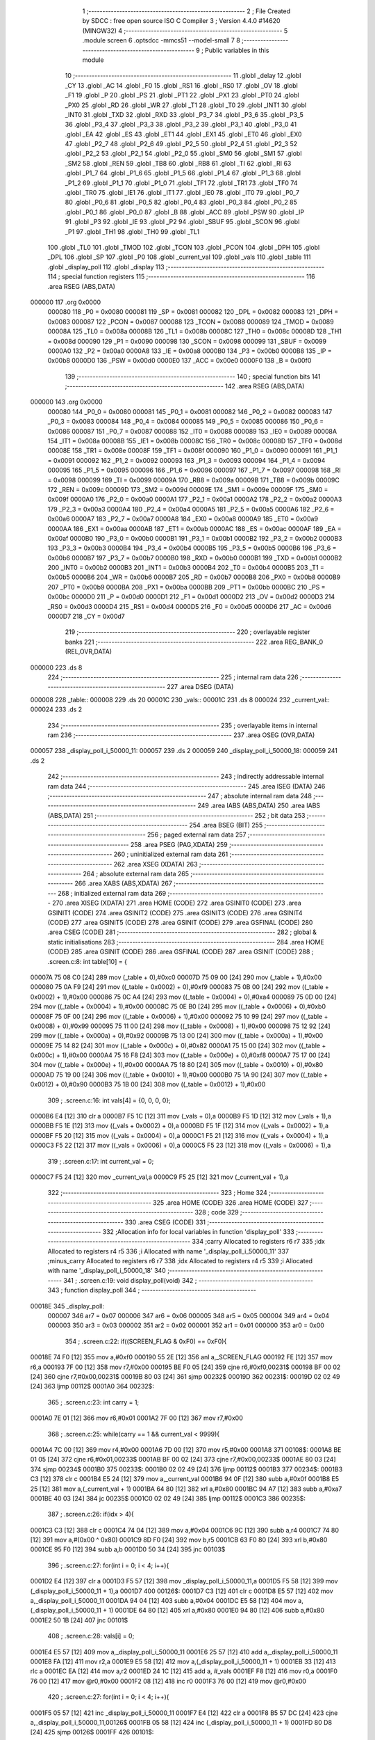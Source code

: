                                       1 ;--------------------------------------------------------
                                      2 ; File Created by SDCC : free open source ISO C Compiler 
                                      3 ; Version 4.4.0 #14620 (MINGW32)
                                      4 ;--------------------------------------------------------
                                      5 	.module screen
                                      6 	.optsdcc -mmcs51 --model-small
                                      7 	
                                      8 ;--------------------------------------------------------
                                      9 ; Public variables in this module
                                     10 ;--------------------------------------------------------
                                     11 	.globl _delay
                                     12 	.globl _CY
                                     13 	.globl _AC
                                     14 	.globl _F0
                                     15 	.globl _RS1
                                     16 	.globl _RS0
                                     17 	.globl _OV
                                     18 	.globl _F1
                                     19 	.globl _P
                                     20 	.globl _PS
                                     21 	.globl _PT1
                                     22 	.globl _PX1
                                     23 	.globl _PT0
                                     24 	.globl _PX0
                                     25 	.globl _RD
                                     26 	.globl _WR
                                     27 	.globl _T1
                                     28 	.globl _T0
                                     29 	.globl _INT1
                                     30 	.globl _INT0
                                     31 	.globl _TXD
                                     32 	.globl _RXD
                                     33 	.globl _P3_7
                                     34 	.globl _P3_6
                                     35 	.globl _P3_5
                                     36 	.globl _P3_4
                                     37 	.globl _P3_3
                                     38 	.globl _P3_2
                                     39 	.globl _P3_1
                                     40 	.globl _P3_0
                                     41 	.globl _EA
                                     42 	.globl _ES
                                     43 	.globl _ET1
                                     44 	.globl _EX1
                                     45 	.globl _ET0
                                     46 	.globl _EX0
                                     47 	.globl _P2_7
                                     48 	.globl _P2_6
                                     49 	.globl _P2_5
                                     50 	.globl _P2_4
                                     51 	.globl _P2_3
                                     52 	.globl _P2_2
                                     53 	.globl _P2_1
                                     54 	.globl _P2_0
                                     55 	.globl _SM0
                                     56 	.globl _SM1
                                     57 	.globl _SM2
                                     58 	.globl _REN
                                     59 	.globl _TB8
                                     60 	.globl _RB8
                                     61 	.globl _TI
                                     62 	.globl _RI
                                     63 	.globl _P1_7
                                     64 	.globl _P1_6
                                     65 	.globl _P1_5
                                     66 	.globl _P1_4
                                     67 	.globl _P1_3
                                     68 	.globl _P1_2
                                     69 	.globl _P1_1
                                     70 	.globl _P1_0
                                     71 	.globl _TF1
                                     72 	.globl _TR1
                                     73 	.globl _TF0
                                     74 	.globl _TR0
                                     75 	.globl _IE1
                                     76 	.globl _IT1
                                     77 	.globl _IE0
                                     78 	.globl _IT0
                                     79 	.globl _P0_7
                                     80 	.globl _P0_6
                                     81 	.globl _P0_5
                                     82 	.globl _P0_4
                                     83 	.globl _P0_3
                                     84 	.globl _P0_2
                                     85 	.globl _P0_1
                                     86 	.globl _P0_0
                                     87 	.globl _B
                                     88 	.globl _ACC
                                     89 	.globl _PSW
                                     90 	.globl _IP
                                     91 	.globl _P3
                                     92 	.globl _IE
                                     93 	.globl _P2
                                     94 	.globl _SBUF
                                     95 	.globl _SCON
                                     96 	.globl _P1
                                     97 	.globl _TH1
                                     98 	.globl _TH0
                                     99 	.globl _TL1
                                    100 	.globl _TL0
                                    101 	.globl _TMOD
                                    102 	.globl _TCON
                                    103 	.globl _PCON
                                    104 	.globl _DPH
                                    105 	.globl _DPL
                                    106 	.globl _SP
                                    107 	.globl _P0
                                    108 	.globl _current_val
                                    109 	.globl _vals
                                    110 	.globl _table
                                    111 	.globl _display_poll
                                    112 	.globl _display
                                    113 ;--------------------------------------------------------
                                    114 ; special function registers
                                    115 ;--------------------------------------------------------
                                    116 	.area RSEG    (ABS,DATA)
      000000                        117 	.org 0x0000
                           000080   118 _P0	=	0x0080
                           000081   119 _SP	=	0x0081
                           000082   120 _DPL	=	0x0082
                           000083   121 _DPH	=	0x0083
                           000087   122 _PCON	=	0x0087
                           000088   123 _TCON	=	0x0088
                           000089   124 _TMOD	=	0x0089
                           00008A   125 _TL0	=	0x008a
                           00008B   126 _TL1	=	0x008b
                           00008C   127 _TH0	=	0x008c
                           00008D   128 _TH1	=	0x008d
                           000090   129 _P1	=	0x0090
                           000098   130 _SCON	=	0x0098
                           000099   131 _SBUF	=	0x0099
                           0000A0   132 _P2	=	0x00a0
                           0000A8   133 _IE	=	0x00a8
                           0000B0   134 _P3	=	0x00b0
                           0000B8   135 _IP	=	0x00b8
                           0000D0   136 _PSW	=	0x00d0
                           0000E0   137 _ACC	=	0x00e0
                           0000F0   138 _B	=	0x00f0
                                    139 ;--------------------------------------------------------
                                    140 ; special function bits
                                    141 ;--------------------------------------------------------
                                    142 	.area RSEG    (ABS,DATA)
      000000                        143 	.org 0x0000
                           000080   144 _P0_0	=	0x0080
                           000081   145 _P0_1	=	0x0081
                           000082   146 _P0_2	=	0x0082
                           000083   147 _P0_3	=	0x0083
                           000084   148 _P0_4	=	0x0084
                           000085   149 _P0_5	=	0x0085
                           000086   150 _P0_6	=	0x0086
                           000087   151 _P0_7	=	0x0087
                           000088   152 _IT0	=	0x0088
                           000089   153 _IE0	=	0x0089
                           00008A   154 _IT1	=	0x008a
                           00008B   155 _IE1	=	0x008b
                           00008C   156 _TR0	=	0x008c
                           00008D   157 _TF0	=	0x008d
                           00008E   158 _TR1	=	0x008e
                           00008F   159 _TF1	=	0x008f
                           000090   160 _P1_0	=	0x0090
                           000091   161 _P1_1	=	0x0091
                           000092   162 _P1_2	=	0x0092
                           000093   163 _P1_3	=	0x0093
                           000094   164 _P1_4	=	0x0094
                           000095   165 _P1_5	=	0x0095
                           000096   166 _P1_6	=	0x0096
                           000097   167 _P1_7	=	0x0097
                           000098   168 _RI	=	0x0098
                           000099   169 _TI	=	0x0099
                           00009A   170 _RB8	=	0x009a
                           00009B   171 _TB8	=	0x009b
                           00009C   172 _REN	=	0x009c
                           00009D   173 _SM2	=	0x009d
                           00009E   174 _SM1	=	0x009e
                           00009F   175 _SM0	=	0x009f
                           0000A0   176 _P2_0	=	0x00a0
                           0000A1   177 _P2_1	=	0x00a1
                           0000A2   178 _P2_2	=	0x00a2
                           0000A3   179 _P2_3	=	0x00a3
                           0000A4   180 _P2_4	=	0x00a4
                           0000A5   181 _P2_5	=	0x00a5
                           0000A6   182 _P2_6	=	0x00a6
                           0000A7   183 _P2_7	=	0x00a7
                           0000A8   184 _EX0	=	0x00a8
                           0000A9   185 _ET0	=	0x00a9
                           0000AA   186 _EX1	=	0x00aa
                           0000AB   187 _ET1	=	0x00ab
                           0000AC   188 _ES	=	0x00ac
                           0000AF   189 _EA	=	0x00af
                           0000B0   190 _P3_0	=	0x00b0
                           0000B1   191 _P3_1	=	0x00b1
                           0000B2   192 _P3_2	=	0x00b2
                           0000B3   193 _P3_3	=	0x00b3
                           0000B4   194 _P3_4	=	0x00b4
                           0000B5   195 _P3_5	=	0x00b5
                           0000B6   196 _P3_6	=	0x00b6
                           0000B7   197 _P3_7	=	0x00b7
                           0000B0   198 _RXD	=	0x00b0
                           0000B1   199 _TXD	=	0x00b1
                           0000B2   200 _INT0	=	0x00b2
                           0000B3   201 _INT1	=	0x00b3
                           0000B4   202 _T0	=	0x00b4
                           0000B5   203 _T1	=	0x00b5
                           0000B6   204 _WR	=	0x00b6
                           0000B7   205 _RD	=	0x00b7
                           0000B8   206 _PX0	=	0x00b8
                           0000B9   207 _PT0	=	0x00b9
                           0000BA   208 _PX1	=	0x00ba
                           0000BB   209 _PT1	=	0x00bb
                           0000BC   210 _PS	=	0x00bc
                           0000D0   211 _P	=	0x00d0
                           0000D1   212 _F1	=	0x00d1
                           0000D2   213 _OV	=	0x00d2
                           0000D3   214 _RS0	=	0x00d3
                           0000D4   215 _RS1	=	0x00d4
                           0000D5   216 _F0	=	0x00d5
                           0000D6   217 _AC	=	0x00d6
                           0000D7   218 _CY	=	0x00d7
                                    219 ;--------------------------------------------------------
                                    220 ; overlayable register banks
                                    221 ;--------------------------------------------------------
                                    222 	.area REG_BANK_0	(REL,OVR,DATA)
      000000                        223 	.ds 8
                                    224 ;--------------------------------------------------------
                                    225 ; internal ram data
                                    226 ;--------------------------------------------------------
                                    227 	.area DSEG    (DATA)
      000008                        228 _table::
      000008                        229 	.ds 20
      00001C                        230 _vals::
      00001C                        231 	.ds 8
      000024                        232 _current_val::
      000024                        233 	.ds 2
                                    234 ;--------------------------------------------------------
                                    235 ; overlayable items in internal ram
                                    236 ;--------------------------------------------------------
                                    237 	.area	OSEG    (OVR,DATA)
      000057                        238 _display_poll_i_50000_11:
      000057                        239 	.ds 2
      000059                        240 _display_poll_i_50000_18:
      000059                        241 	.ds 2
                                    242 ;--------------------------------------------------------
                                    243 ; indirectly addressable internal ram data
                                    244 ;--------------------------------------------------------
                                    245 	.area ISEG    (DATA)
                                    246 ;--------------------------------------------------------
                                    247 ; absolute internal ram data
                                    248 ;--------------------------------------------------------
                                    249 	.area IABS    (ABS,DATA)
                                    250 	.area IABS    (ABS,DATA)
                                    251 ;--------------------------------------------------------
                                    252 ; bit data
                                    253 ;--------------------------------------------------------
                                    254 	.area BSEG    (BIT)
                                    255 ;--------------------------------------------------------
                                    256 ; paged external ram data
                                    257 ;--------------------------------------------------------
                                    258 	.area PSEG    (PAG,XDATA)
                                    259 ;--------------------------------------------------------
                                    260 ; uninitialized external ram data
                                    261 ;--------------------------------------------------------
                                    262 	.area XSEG    (XDATA)
                                    263 ;--------------------------------------------------------
                                    264 ; absolute external ram data
                                    265 ;--------------------------------------------------------
                                    266 	.area XABS    (ABS,XDATA)
                                    267 ;--------------------------------------------------------
                                    268 ; initialized external ram data
                                    269 ;--------------------------------------------------------
                                    270 	.area XISEG   (XDATA)
                                    271 	.area HOME    (CODE)
                                    272 	.area GSINIT0 (CODE)
                                    273 	.area GSINIT1 (CODE)
                                    274 	.area GSINIT2 (CODE)
                                    275 	.area GSINIT3 (CODE)
                                    276 	.area GSINIT4 (CODE)
                                    277 	.area GSINIT5 (CODE)
                                    278 	.area GSINIT  (CODE)
                                    279 	.area GSFINAL (CODE)
                                    280 	.area CSEG    (CODE)
                                    281 ;--------------------------------------------------------
                                    282 ; global & static initialisations
                                    283 ;--------------------------------------------------------
                                    284 	.area HOME    (CODE)
                                    285 	.area GSINIT  (CODE)
                                    286 	.area GSFINAL (CODE)
                                    287 	.area GSINIT  (CODE)
                                    288 ;	.\screen.c:8: int table[10] = { 
      00007A 75 08 C0         [24]  289 	mov	(_table + 0),#0xc0
      00007D 75 09 00         [24]  290 	mov	(_table + 1),#0x00
      000080 75 0A F9         [24]  291 	mov	((_table + 0x0002) + 0),#0xf9
      000083 75 0B 00         [24]  292 	mov	((_table + 0x0002) + 1),#0x00
      000086 75 0C A4         [24]  293 	mov	((_table + 0x0004) + 0),#0xa4
      000089 75 0D 00         [24]  294 	mov	((_table + 0x0004) + 1),#0x00
      00008C 75 0E B0         [24]  295 	mov	((_table + 0x0006) + 0),#0xb0
      00008F 75 0F 00         [24]  296 	mov	((_table + 0x0006) + 1),#0x00
      000092 75 10 99         [24]  297 	mov	((_table + 0x0008) + 0),#0x99
      000095 75 11 00         [24]  298 	mov	((_table + 0x0008) + 1),#0x00
      000098 75 12 92         [24]  299 	mov	((_table + 0x000a) + 0),#0x92
      00009B 75 13 00         [24]  300 	mov	((_table + 0x000a) + 1),#0x00
      00009E 75 14 82         [24]  301 	mov	((_table + 0x000c) + 0),#0x82
      0000A1 75 15 00         [24]  302 	mov	((_table + 0x000c) + 1),#0x00
      0000A4 75 16 F8         [24]  303 	mov	((_table + 0x000e) + 0),#0xf8
      0000A7 75 17 00         [24]  304 	mov	((_table + 0x000e) + 1),#0x00
      0000AA 75 18 80         [24]  305 	mov	((_table + 0x0010) + 0),#0x80
      0000AD 75 19 00         [24]  306 	mov	((_table + 0x0010) + 1),#0x00
      0000B0 75 1A 90         [24]  307 	mov	((_table + 0x0012) + 0),#0x90
      0000B3 75 1B 00         [24]  308 	mov	((_table + 0x0012) + 1),#0x00
                                    309 ;	.\screen.c:16: int vals[4] = {0, 0, 0, 0};
      0000B6 E4               [12]  310 	clr	a
      0000B7 F5 1C            [12]  311 	mov	(_vals + 0),a
      0000B9 F5 1D            [12]  312 	mov	(_vals + 1),a
      0000BB F5 1E            [12]  313 	mov	((_vals + 0x0002) + 0),a
      0000BD F5 1F            [12]  314 	mov	((_vals + 0x0002) + 1),a
      0000BF F5 20            [12]  315 	mov	((_vals + 0x0004) + 0),a
      0000C1 F5 21            [12]  316 	mov	((_vals + 0x0004) + 1),a
      0000C3 F5 22            [12]  317 	mov	((_vals + 0x0006) + 0),a
      0000C5 F5 23            [12]  318 	mov	((_vals + 0x0006) + 1),a
                                    319 ;	.\screen.c:17: int current_val = 0; 
      0000C7 F5 24            [12]  320 	mov	_current_val,a
      0000C9 F5 25            [12]  321 	mov	(_current_val + 1),a
                                    322 ;--------------------------------------------------------
                                    323 ; Home
                                    324 ;--------------------------------------------------------
                                    325 	.area HOME    (CODE)
                                    326 	.area HOME    (CODE)
                                    327 ;--------------------------------------------------------
                                    328 ; code
                                    329 ;--------------------------------------------------------
                                    330 	.area CSEG    (CODE)
                                    331 ;------------------------------------------------------------
                                    332 ;Allocation info for local variables in function 'display_poll'
                                    333 ;------------------------------------------------------------
                                    334 ;carry                     Allocated to registers r6 r7 
                                    335 ;idx                       Allocated to registers r4 r5 
                                    336 ;i                         Allocated with name '_display_poll_i_50000_11'
                                    337 ;minus_carry               Allocated to registers r6 r7 
                                    338 ;idx                       Allocated to registers r4 r5 
                                    339 ;i                         Allocated with name '_display_poll_i_50000_18'
                                    340 ;------------------------------------------------------------
                                    341 ;	.\screen.c:19: void display_poll(void)
                                    342 ;	-----------------------------------------
                                    343 ;	 function display_poll
                                    344 ;	-----------------------------------------
      00018E                        345 _display_poll:
                           000007   346 	ar7 = 0x07
                           000006   347 	ar6 = 0x06
                           000005   348 	ar5 = 0x05
                           000004   349 	ar4 = 0x04
                           000003   350 	ar3 = 0x03
                           000002   351 	ar2 = 0x02
                           000001   352 	ar1 = 0x01
                           000000   353 	ar0 = 0x00
                                    354 ;	.\screen.c:22: if((SCREEN_FLAG & 0xF0) == 0xF0){
      00018E 74 F0            [12]  355 	mov	a,#0xf0
      000190 55 2E            [12]  356 	anl	a,_SCREEN_FLAG
      000192 FE               [12]  357 	mov	r6,a
      000193 7F 00            [12]  358 	mov	r7,#0x00
      000195 BE F0 05         [24]  359 	cjne	r6,#0xf0,00231$
      000198 BF 00 02         [24]  360 	cjne	r7,#0x00,00231$
      00019B 80 03            [24]  361 	sjmp	00232$
      00019D                        362 00231$:
      00019D 02 02 49         [24]  363 	ljmp	00112$
      0001A0                        364 00232$:
                                    365 ;	.\screen.c:23: int carry = 1;
      0001A0 7E 01            [12]  366 	mov	r6,#0x01
      0001A2 7F 00            [12]  367 	mov	r7,#0x00
                                    368 ;	.\screen.c:25: while(carry == 1 && current_val < 9999){
      0001A4 7C 00            [12]  369 	mov	r4,#0x00
      0001A6 7D 00            [12]  370 	mov	r5,#0x00
      0001A8                        371 00108$:
      0001A8 BE 01 05         [24]  372 	cjne	r6,#0x01,00233$
      0001AB BF 00 02         [24]  373 	cjne	r7,#0x00,00233$
      0001AE 80 03            [24]  374 	sjmp	00234$
      0001B0                        375 00233$:
      0001B0 02 02 49         [24]  376 	ljmp	00112$
      0001B3                        377 00234$:
      0001B3 C3               [12]  378 	clr	c
      0001B4 E5 24            [12]  379 	mov	a,_current_val
      0001B6 94 0F            [12]  380 	subb	a,#0x0f
      0001B8 E5 25            [12]  381 	mov	a,(_current_val + 1)
      0001BA 64 80            [12]  382 	xrl	a,#0x80
      0001BC 94 A7            [12]  383 	subb	a,#0xa7
      0001BE 40 03            [24]  384 	jc	00235$
      0001C0 02 02 49         [24]  385 	ljmp	00112$
      0001C3                        386 00235$:
                                    387 ;	.\screen.c:26: if(idx > 4){
      0001C3 C3               [12]  388 	clr	c
      0001C4 74 04            [12]  389 	mov	a,#0x04
      0001C6 9C               [12]  390 	subb	a,r4
      0001C7 74 80            [12]  391 	mov	a,#(0x00 ^ 0x80)
      0001C9 8D F0            [24]  392 	mov	b,r5
      0001CB 63 F0 80         [24]  393 	xrl	b,#0x80
      0001CE 95 F0            [12]  394 	subb	a,b
      0001D0 50 34            [24]  395 	jnc	00103$
                                    396 ;	.\screen.c:27: for(int i = 0; i < 4; i++){
      0001D2 E4               [12]  397 	clr	a
      0001D3 F5 57            [12]  398 	mov	_display_poll_i_50000_11,a
      0001D5 F5 58            [12]  399 	mov	(_display_poll_i_50000_11 + 1),a
      0001D7                        400 00126$:
      0001D7 C3               [12]  401 	clr	c
      0001D8 E5 57            [12]  402 	mov	a,_display_poll_i_50000_11
      0001DA 94 04            [12]  403 	subb	a,#0x04
      0001DC E5 58            [12]  404 	mov	a,(_display_poll_i_50000_11 + 1)
      0001DE 64 80            [12]  405 	xrl	a,#0x80
      0001E0 94 80            [12]  406 	subb	a,#0x80
      0001E2 50 1B            [24]  407 	jnc	00101$
                                    408 ;	.\screen.c:28: vals[i] = 0;
      0001E4 E5 57            [12]  409 	mov	a,_display_poll_i_50000_11
      0001E6 25 57            [12]  410 	add	a,_display_poll_i_50000_11
      0001E8 FA               [12]  411 	mov	r2,a
      0001E9 E5 58            [12]  412 	mov	a,(_display_poll_i_50000_11 + 1)
      0001EB 33               [12]  413 	rlc	a
      0001EC EA               [12]  414 	mov	a,r2
      0001ED 24 1C            [12]  415 	add	a, #_vals
      0001EF F8               [12]  416 	mov	r0,a
      0001F0 76 00            [12]  417 	mov	@r0,#0x00
      0001F2 08               [12]  418 	inc	r0
      0001F3 76 00            [12]  419 	mov	@r0,#0x00
                                    420 ;	.\screen.c:27: for(int i = 0; i < 4; i++){
      0001F5 05 57            [12]  421 	inc	_display_poll_i_50000_11
      0001F7 E4               [12]  422 	clr	a
      0001F8 B5 57 DC         [24]  423 	cjne	a,_display_poll_i_50000_11,00126$
      0001FB 05 58            [12]  424 	inc	(_display_poll_i_50000_11 + 1)
      0001FD 80 D8            [24]  425 	sjmp	00126$
      0001FF                        426 00101$:
                                    427 ;	.\screen.c:30: current_val = 0;
      0001FF E4               [12]  428 	clr	a
      000200 F5 24            [12]  429 	mov	_current_val,a
      000202 F5 25            [12]  430 	mov	(_current_val + 1),a
                                    431 ;	.\screen.c:31: break;
      000204 80 43            [24]  432 	sjmp	00112$
      000206                        433 00103$:
                                    434 ;	.\screen.c:33: if(vals[idx] == 9){
      000206 EC               [12]  435 	mov	a,r4
      000207 2C               [12]  436 	add	a,r4
      000208 FA               [12]  437 	mov	r2,a
      000209 ED               [12]  438 	mov	a,r5
      00020A 33               [12]  439 	rlc	a
      00020B EA               [12]  440 	mov	a,r2
      00020C 24 1C            [12]  441 	add	a, #_vals
      00020E F9               [12]  442 	mov	r1,a
      00020F 87 02            [24]  443 	mov	ar2,@r1
      000211 09               [12]  444 	inc	r1
      000212 87 03            [24]  445 	mov	ar3,@r1
      000214 19               [12]  446 	dec	r1
      000215 BA 09 10         [24]  447 	cjne	r2,#0x09,00105$
      000218 BB 00 0D         [24]  448 	cjne	r3,#0x00,00105$
                                    449 ;	.\screen.c:34: vals[idx] = 0;
      00021B 77 00            [12]  450 	mov	@r1,#0x00
      00021D 09               [12]  451 	inc	r1
      00021E 77 00            [12]  452 	mov	@r1,#0x00
      000220 19               [12]  453 	dec	r1
                                    454 ;	.\screen.c:35: idx++;
      000221 0C               [12]  455 	inc	r4
      000222 BC 00 19         [24]  456 	cjne	r4,#0x00,00106$
      000225 0D               [12]  457 	inc	r5
      000226 80 16            [24]  458 	sjmp	00106$
      000228                        459 00105$:
                                    460 ;	.\screen.c:37: vals[idx] += carry;
      000228 87 02            [24]  461 	mov	ar2,@r1
      00022A 09               [12]  462 	inc	r1
      00022B 87 03            [24]  463 	mov	ar3,@r1
      00022D 19               [12]  464 	dec	r1
      00022E EE               [12]  465 	mov	a,r6
      00022F 2A               [12]  466 	add	a, r2
      000230 FA               [12]  467 	mov	r2,a
      000231 EF               [12]  468 	mov	a,r7
      000232 3B               [12]  469 	addc	a, r3
      000233 FB               [12]  470 	mov	r3,a
      000234 A7 02            [24]  471 	mov	@r1,ar2
      000236 09               [12]  472 	inc	r1
      000237 A7 03            [24]  473 	mov	@r1,ar3
      000239 19               [12]  474 	dec	r1
                                    475 ;	.\screen.c:38: carry = 0;
      00023A 7E 00            [12]  476 	mov	r6,#0x00
      00023C 7F 00            [12]  477 	mov	r7,#0x00
      00023E                        478 00106$:
                                    479 ;	.\screen.c:40: current_val++;
      00023E 05 24            [12]  480 	inc	_current_val
      000240 E4               [12]  481 	clr	a
      000241 B5 24 02         [24]  482 	cjne	a,_current_val,00242$
      000244 05 25            [12]  483 	inc	(_current_val + 1)
      000246                        484 00242$:
      000246 02 01 A8         [24]  485 	ljmp	00108$
      000249                        486 00112$:
                                    487 ;	.\screen.c:43: if((SCREEN_FLAG & 0x0F) == 0x0F){
      000249 74 0F            [12]  488 	mov	a,#0x0f
      00024B 55 2E            [12]  489 	anl	a,_SCREEN_FLAG
      00024D FE               [12]  490 	mov	r6,a
      00024E 7F 00            [12]  491 	mov	r7,#0x00
      000250 BE 0F 05         [24]  492 	cjne	r6,#0x0f,00243$
      000253 BF 00 02         [24]  493 	cjne	r7,#0x00,00243$
      000256 80 03            [24]  494 	sjmp	00244$
      000258                        495 00243$:
      000258 02 03 07         [24]  496 	ljmp	00124$
      00025B                        497 00244$:
                                    498 ;	.\screen.c:44: int minus_carry = 1;
      00025B 7E 01            [12]  499 	mov	r6,#0x01
      00025D 7F 00            [12]  500 	mov	r7,#0x00
                                    501 ;	.\screen.c:46: while(minus_carry == 1 && current_val > 0){
      00025F 7C 00            [12]  502 	mov	r4,#0x00
      000261 7D 00            [12]  503 	mov	r5,#0x00
      000263                        504 00120$:
      000263 BE 01 05         [24]  505 	cjne	r6,#0x01,00245$
      000266 BF 00 02         [24]  506 	cjne	r7,#0x00,00245$
      000269 80 03            [24]  507 	sjmp	00246$
      00026B                        508 00245$:
      00026B 02 03 07         [24]  509 	ljmp	00124$
      00026E                        510 00246$:
      00026E C3               [12]  511 	clr	c
      00026F E4               [12]  512 	clr	a
      000270 95 24            [12]  513 	subb	a,_current_val
      000272 74 80            [12]  514 	mov	a,#(0x00 ^ 0x80)
      000274 85 25 F0         [24]  515 	mov	b,(_current_val + 1)
      000277 63 F0 80         [24]  516 	xrl	b,#0x80
      00027A 95 F0            [12]  517 	subb	a,b
      00027C 40 03            [24]  518 	jc	00247$
      00027E 02 03 07         [24]  519 	ljmp	00124$
      000281                        520 00247$:
                                    521 ;	.\screen.c:47: if(idx > 4){
      000281 C3               [12]  522 	clr	c
      000282 74 04            [12]  523 	mov	a,#0x04
      000284 9C               [12]  524 	subb	a,r4
      000285 74 80            [12]  525 	mov	a,#(0x00 ^ 0x80)
      000287 8D F0            [24]  526 	mov	b,r5
      000289 63 F0 80         [24]  527 	xrl	b,#0x80
      00028C 95 F0            [12]  528 	subb	a,b
      00028E 50 34            [24]  529 	jnc	00115$
                                    530 ;	.\screen.c:48: for(int i = 0; i < 4; i++){
      000290 E4               [12]  531 	clr	a
      000291 F5 59            [12]  532 	mov	_display_poll_i_50000_18,a
      000293 F5 5A            [12]  533 	mov	(_display_poll_i_50000_18 + 1),a
      000295                        534 00129$:
      000295 C3               [12]  535 	clr	c
      000296 E5 59            [12]  536 	mov	a,_display_poll_i_50000_18
      000298 94 04            [12]  537 	subb	a,#0x04
      00029A E5 5A            [12]  538 	mov	a,(_display_poll_i_50000_18 + 1)
      00029C 64 80            [12]  539 	xrl	a,#0x80
      00029E 94 80            [12]  540 	subb	a,#0x80
      0002A0 50 1B            [24]  541 	jnc	00113$
                                    542 ;	.\screen.c:49: vals[i] = 0;
      0002A2 E5 59            [12]  543 	mov	a,_display_poll_i_50000_18
      0002A4 25 59            [12]  544 	add	a,_display_poll_i_50000_18
      0002A6 FA               [12]  545 	mov	r2,a
      0002A7 E5 5A            [12]  546 	mov	a,(_display_poll_i_50000_18 + 1)
      0002A9 33               [12]  547 	rlc	a
      0002AA EA               [12]  548 	mov	a,r2
      0002AB 24 1C            [12]  549 	add	a, #_vals
      0002AD F8               [12]  550 	mov	r0,a
      0002AE 76 00            [12]  551 	mov	@r0,#0x00
      0002B0 08               [12]  552 	inc	r0
      0002B1 76 00            [12]  553 	mov	@r0,#0x00
                                    554 ;	.\screen.c:48: for(int i = 0; i < 4; i++){
      0002B3 05 59            [12]  555 	inc	_display_poll_i_50000_18
      0002B5 E4               [12]  556 	clr	a
      0002B6 B5 59 DC         [24]  557 	cjne	a,_display_poll_i_50000_18,00129$
      0002B9 05 5A            [12]  558 	inc	(_display_poll_i_50000_18 + 1)
      0002BB 80 D8            [24]  559 	sjmp	00129$
      0002BD                        560 00113$:
                                    561 ;	.\screen.c:51: current_val = 0;
      0002BD E4               [12]  562 	clr	a
      0002BE F5 24            [12]  563 	mov	_current_val,a
      0002C0 F5 25            [12]  564 	mov	(_current_val + 1),a
                                    565 ;	.\screen.c:52: break;
      0002C2 80 43            [24]  566 	sjmp	00124$
      0002C4                        567 00115$:
                                    568 ;	.\screen.c:54: if(vals[idx] == 0){
      0002C4 EC               [12]  569 	mov	a,r4
      0002C5 2C               [12]  570 	add	a,r4
      0002C6 FA               [12]  571 	mov	r2,a
      0002C7 ED               [12]  572 	mov	a,r5
      0002C8 33               [12]  573 	rlc	a
      0002C9 EA               [12]  574 	mov	a,r2
      0002CA 24 1C            [12]  575 	add	a, #_vals
      0002CC F9               [12]  576 	mov	r1,a
      0002CD 87 02            [24]  577 	mov	ar2,@r1
      0002CF 09               [12]  578 	inc	r1
      0002D0 87 03            [24]  579 	mov	ar3,@r1
      0002D2 19               [12]  580 	dec	r1
      0002D3 EA               [12]  581 	mov	a,r2
      0002D4 4B               [12]  582 	orl	a,r3
      0002D5 70 0D            [24]  583 	jnz	00117$
                                    584 ;	.\screen.c:55: vals[idx] = 9;
      0002D7 77 09            [12]  585 	mov	@r1,#0x09
      0002D9 09               [12]  586 	inc	r1
      0002DA 77 00            [12]  587 	mov	@r1,#0x00
      0002DC 19               [12]  588 	dec	r1
                                    589 ;	.\screen.c:56: idx++;
      0002DD 0C               [12]  590 	inc	r4
      0002DE BC 00 1A         [24]  591 	cjne	r4,#0x00,00118$
      0002E1 0D               [12]  592 	inc	r5
      0002E2 80 17            [24]  593 	sjmp	00118$
      0002E4                        594 00117$:
                                    595 ;	.\screen.c:58: vals[idx] -= minus_carry;
      0002E4 87 02            [24]  596 	mov	ar2,@r1
      0002E6 09               [12]  597 	inc	r1
      0002E7 87 03            [24]  598 	mov	ar3,@r1
      0002E9 19               [12]  599 	dec	r1
      0002EA EA               [12]  600 	mov	a,r2
      0002EB C3               [12]  601 	clr	c
      0002EC 9E               [12]  602 	subb	a,r6
      0002ED FA               [12]  603 	mov	r2,a
      0002EE EB               [12]  604 	mov	a,r3
      0002EF 9F               [12]  605 	subb	a,r7
      0002F0 FB               [12]  606 	mov	r3,a
      0002F1 A7 02            [24]  607 	mov	@r1,ar2
      0002F3 09               [12]  608 	inc	r1
      0002F4 A7 03            [24]  609 	mov	@r1,ar3
      0002F6 19               [12]  610 	dec	r1
                                    611 ;	.\screen.c:59: minus_carry = 0;
      0002F7 7E 00            [12]  612 	mov	r6,#0x00
      0002F9 7F 00            [12]  613 	mov	r7,#0x00
      0002FB                        614 00118$:
                                    615 ;	.\screen.c:61: current_val--;
      0002FB 15 24            [12]  616 	dec	_current_val
      0002FD 74 FF            [12]  617 	mov	a,#0xff
      0002FF B5 24 02         [24]  618 	cjne	a,_current_val,00253$
      000302 15 25            [12]  619 	dec	(_current_val + 1)
      000304                        620 00253$:
      000304 02 02 63         [24]  621 	ljmp	00120$
      000307                        622 00124$:
                                    623 ;	.\screen.c:64: SCREEN_FLAG = 0x00;
      000307 E4               [12]  624 	clr	a
      000308 F5 2E            [12]  625 	mov	_SCREEN_FLAG,a
      00030A F5 2F            [12]  626 	mov	(_SCREEN_FLAG + 1),a
                                    627 ;	.\screen.c:65: }
      00030C 22               [24]  628 	ret
                                    629 ;------------------------------------------------------------
                                    630 ;Allocation info for local variables in function 'display'
                                    631 ;------------------------------------------------------------
                                    632 ;	.\screen.c:68: void display(void)
                                    633 ;	-----------------------------------------
                                    634 ;	 function display
                                    635 ;	-----------------------------------------
      00030D                        636 _display:
                                    637 ;	.\screen.c:73: P0 = table[vals[0]];
      00030D E5 1C            [12]  638 	mov	a,_vals
      00030F 25 1C            [12]  639 	add	a,_vals
      000311 FE               [12]  640 	mov	r6,a
      000312 E5 1D            [12]  641 	mov	a,(_vals + 1)
      000314 33               [12]  642 	rlc	a
      000315 EE               [12]  643 	mov	a,r6
      000316 24 08            [12]  644 	add	a, #_table
      000318 F9               [12]  645 	mov	r1,a
      000319 87 80            [24]  646 	mov	_P0,@r1
                                    647 ;	.\screen.c:74: P2_3 = 0;
                                    648 ;	assignBit
      00031B C2 A3            [12]  649 	clr	_P2_3
                                    650 ;	.\screen.c:75: delay(1);
      00031D 90 00 01         [24]  651 	mov	dptr,#0x0001
      000320 12 04 66         [24]  652 	lcall	_delay
                                    653 ;	.\screen.c:76: P2_3 = 1;
                                    654 ;	assignBit
      000323 D2 A3            [12]  655 	setb	_P2_3
                                    656 ;	.\screen.c:78: P0 = table[vals[1]];
      000325 E5 1E            [12]  657 	mov	a,(_vals + 0x0002)
      000327 25 E0            [12]  658 	add	a,acc
      000329 FE               [12]  659 	mov	r6,a
      00032A E5 1F            [12]  660 	mov	a,((_vals + 0x0002) + 1)
      00032C 33               [12]  661 	rlc	a
      00032D EE               [12]  662 	mov	a,r6
      00032E 24 08            [12]  663 	add	a, #_table
      000330 F9               [12]  664 	mov	r1,a
      000331 87 80            [24]  665 	mov	_P0,@r1
                                    666 ;	.\screen.c:79: P2_2 = 0;
                                    667 ;	assignBit
      000333 C2 A2            [12]  668 	clr	_P2_2
                                    669 ;	.\screen.c:80: delay(1);
      000335 90 00 01         [24]  670 	mov	dptr,#0x0001
      000338 12 04 66         [24]  671 	lcall	_delay
                                    672 ;	.\screen.c:81: P2_2 = 1;
                                    673 ;	assignBit
      00033B D2 A2            [12]  674 	setb	_P2_2
                                    675 ;	.\screen.c:83: P0 = table[vals[2]];
      00033D E5 20            [12]  676 	mov	a,(_vals + 0x0004)
      00033F 25 E0            [12]  677 	add	a,acc
      000341 FE               [12]  678 	mov	r6,a
      000342 E5 21            [12]  679 	mov	a,((_vals + 0x0004) + 1)
      000344 33               [12]  680 	rlc	a
      000345 EE               [12]  681 	mov	a,r6
      000346 24 08            [12]  682 	add	a, #_table
      000348 F9               [12]  683 	mov	r1,a
      000349 87 80            [24]  684 	mov	_P0,@r1
                                    685 ;	.\screen.c:84: P2_1 = 0;
                                    686 ;	assignBit
      00034B C2 A1            [12]  687 	clr	_P2_1
                                    688 ;	.\screen.c:85: delay(1);
      00034D 90 00 01         [24]  689 	mov	dptr,#0x0001
      000350 12 04 66         [24]  690 	lcall	_delay
                                    691 ;	.\screen.c:86: P2_1 = 1;
                                    692 ;	assignBit
      000353 D2 A1            [12]  693 	setb	_P2_1
                                    694 ;	.\screen.c:88: P0 = table[vals[3]];
      000355 E5 22            [12]  695 	mov	a,(_vals + 0x0006)
      000357 25 E0            [12]  696 	add	a,acc
      000359 FE               [12]  697 	mov	r6,a
      00035A E5 23            [12]  698 	mov	a,((_vals + 0x0006) + 1)
      00035C 33               [12]  699 	rlc	a
      00035D EE               [12]  700 	mov	a,r6
      00035E 24 08            [12]  701 	add	a, #_table
      000360 F9               [12]  702 	mov	r1,a
      000361 87 80            [24]  703 	mov	_P0,@r1
                                    704 ;	.\screen.c:89: P2_0 = 0;
                                    705 ;	assignBit
      000363 C2 A0            [12]  706 	clr	_P2_0
                                    707 ;	.\screen.c:90: delay(1);
      000365 90 00 01         [24]  708 	mov	dptr,#0x0001
      000368 12 04 66         [24]  709 	lcall	_delay
                                    710 ;	.\screen.c:91: P2_0 = 1;
                                    711 ;	assignBit
      00036B D2 A0            [12]  712 	setb	_P2_0
                                    713 ;	.\screen.c:92: }
      00036D 22               [24]  714 	ret
                                    715 	.area CSEG    (CODE)
                                    716 	.area CONST   (CODE)
                                    717 	.area XINIT   (CODE)
                                    718 	.area CABS    (ABS,CODE)
